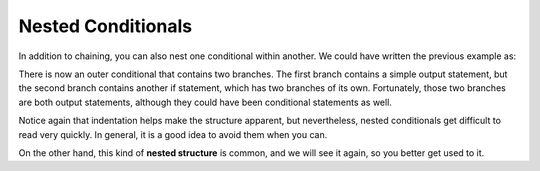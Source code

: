 Nested Conditionals
-------------------

In addition to chaining, you can also nest one conditional within
another. We could have written the previous example as:

.. activecode:: nested_conditionals_AC_1
   :language: cpp
   :caption: Classifying an Integer

   #include <iostream>
   using namespace std;

   int main () {
       int x = 9;
       if (x == 0) {
           cout << "x is zero" << endl;
       }
       else {
           if (x > 0) {
               cout << "x is positive" << endl;
           } 
           else {
               cout << "x is negative" << endl;
           }
       return 0;
   }

There is now an outer conditional that contains two branches. The first
branch contains a simple output statement, but the second branch
contains another if statement, which has two branches of its own.
Fortunately, those two branches are both output statements, although
they could have been conditional statements as well.

Notice again that indentation helps make the structure apparent, but
nevertheless, nested conditionals get difficult to read very quickly. In
general, it is a good idea to avoid them when you can.

On the other hand, this kind of **nested structure** is common, and we
will see it again, so you better get used to it.


.. mchoice:: nested_conditionals_1
   :answer_a: Hey!
   :answer_b: Hi!
   :answer_c: Hello!
   :answer_d: Nothing will print.
   :correct: a
   :feedback_a: Correct!
   :feedback_b: Remember that the program would only enter the "else" if x was not equal to 0.
   :feedback_c: Remember that the program would only enter the "else" if x was not equal to 0.
   :feedback_d: Only one of the condtionals will execute, but something will print, regardless of which one it is.

   What will print?

   ::

       #include <iostream>
       using namespace std;

       int main () {
         int x = 0;
         if (x == 0) {
           cout << "Hey!" << endl;
         }
         else {
           if (x > 0) {
             cout << "Hi!" << endl;
           } 
           else {
             cout << "Hello!" << endl;
           }
         }
         return 0;
       }


.. mchoice:: nested_conditionals_2
   :answer_a: Hey!
   :answer_b: Hi!
   :answer_c: Hello!
   :answer_d: Nothing will print.
   :correct: c
   :feedback_a: Remember that the program would only enter the first "if" if x was equal to 0.
   :feedback_b: Remember that the program would only enter the nested "if" if x was greater than 0.
   :feedback_c: Correct!
   :feedback_d: Only one of the condtionals will execute, but something will print, regardless of which one it is.

   What will print?

   ::

       #include <iostream>
       using namespace std;

       int main () {
         int x = -4;
         if (x == 0) {
           cout << "Hey!" << endl;
         }
         else {
           if (x > 0) {
             cout << "Hi!" << endl;
           } 
           else {
             cout << "Hello!" << endl;
           }
         }
         return 0;
       }

.. mchoice:: nested_conditionals_3
   :answer_a: Back Left!
   :answer_b: Back Right!
   :answer_c: Front Left!
   :answer_d: Front Right!
   :answer_e: Error!
   :correct: b
   :feedback_a: Remember that the > opearator is not inclusive.
   :feedback_b: z > m is true, and m > m is false, so a student with these initials would be seated in the back right.
   :feedback_c: z > m is true because z comes after m.  Also, the > opearator is not inclusive.
   :feedback_d: z > m is true because z comes after m.
   :feedback_e: Character comparisons are legal, and useful in this case!

   Your school uses a system to arrange students in a large stadium using 
   their initials.  Look at the function definition below.  Where would a
   student with the initials "MZ" be seated?

   ::

       #include <iostream>
       using namespace std;

       string seatingArrangement(char first, char last) {
         if (last > m) {
           if (first > m) {
             return "Back Left!";
           }
           esle {
             return "Back Right!";
           }
         }
         else {
           if (first > m) {
             return "Front Left!";
           }
           else {
             return "Front Right!";
           }
         }
       }

       int main () {
         int x = -4;
         if (x == 0) {
           cout << "Hey!" << endl;
         }
         else {
           if (x > 0) {
             cout << "Hi!" << endl;
           } 
           else {
             cout << "Hello!" << endl;
           }
         }
         return 0;
       }

